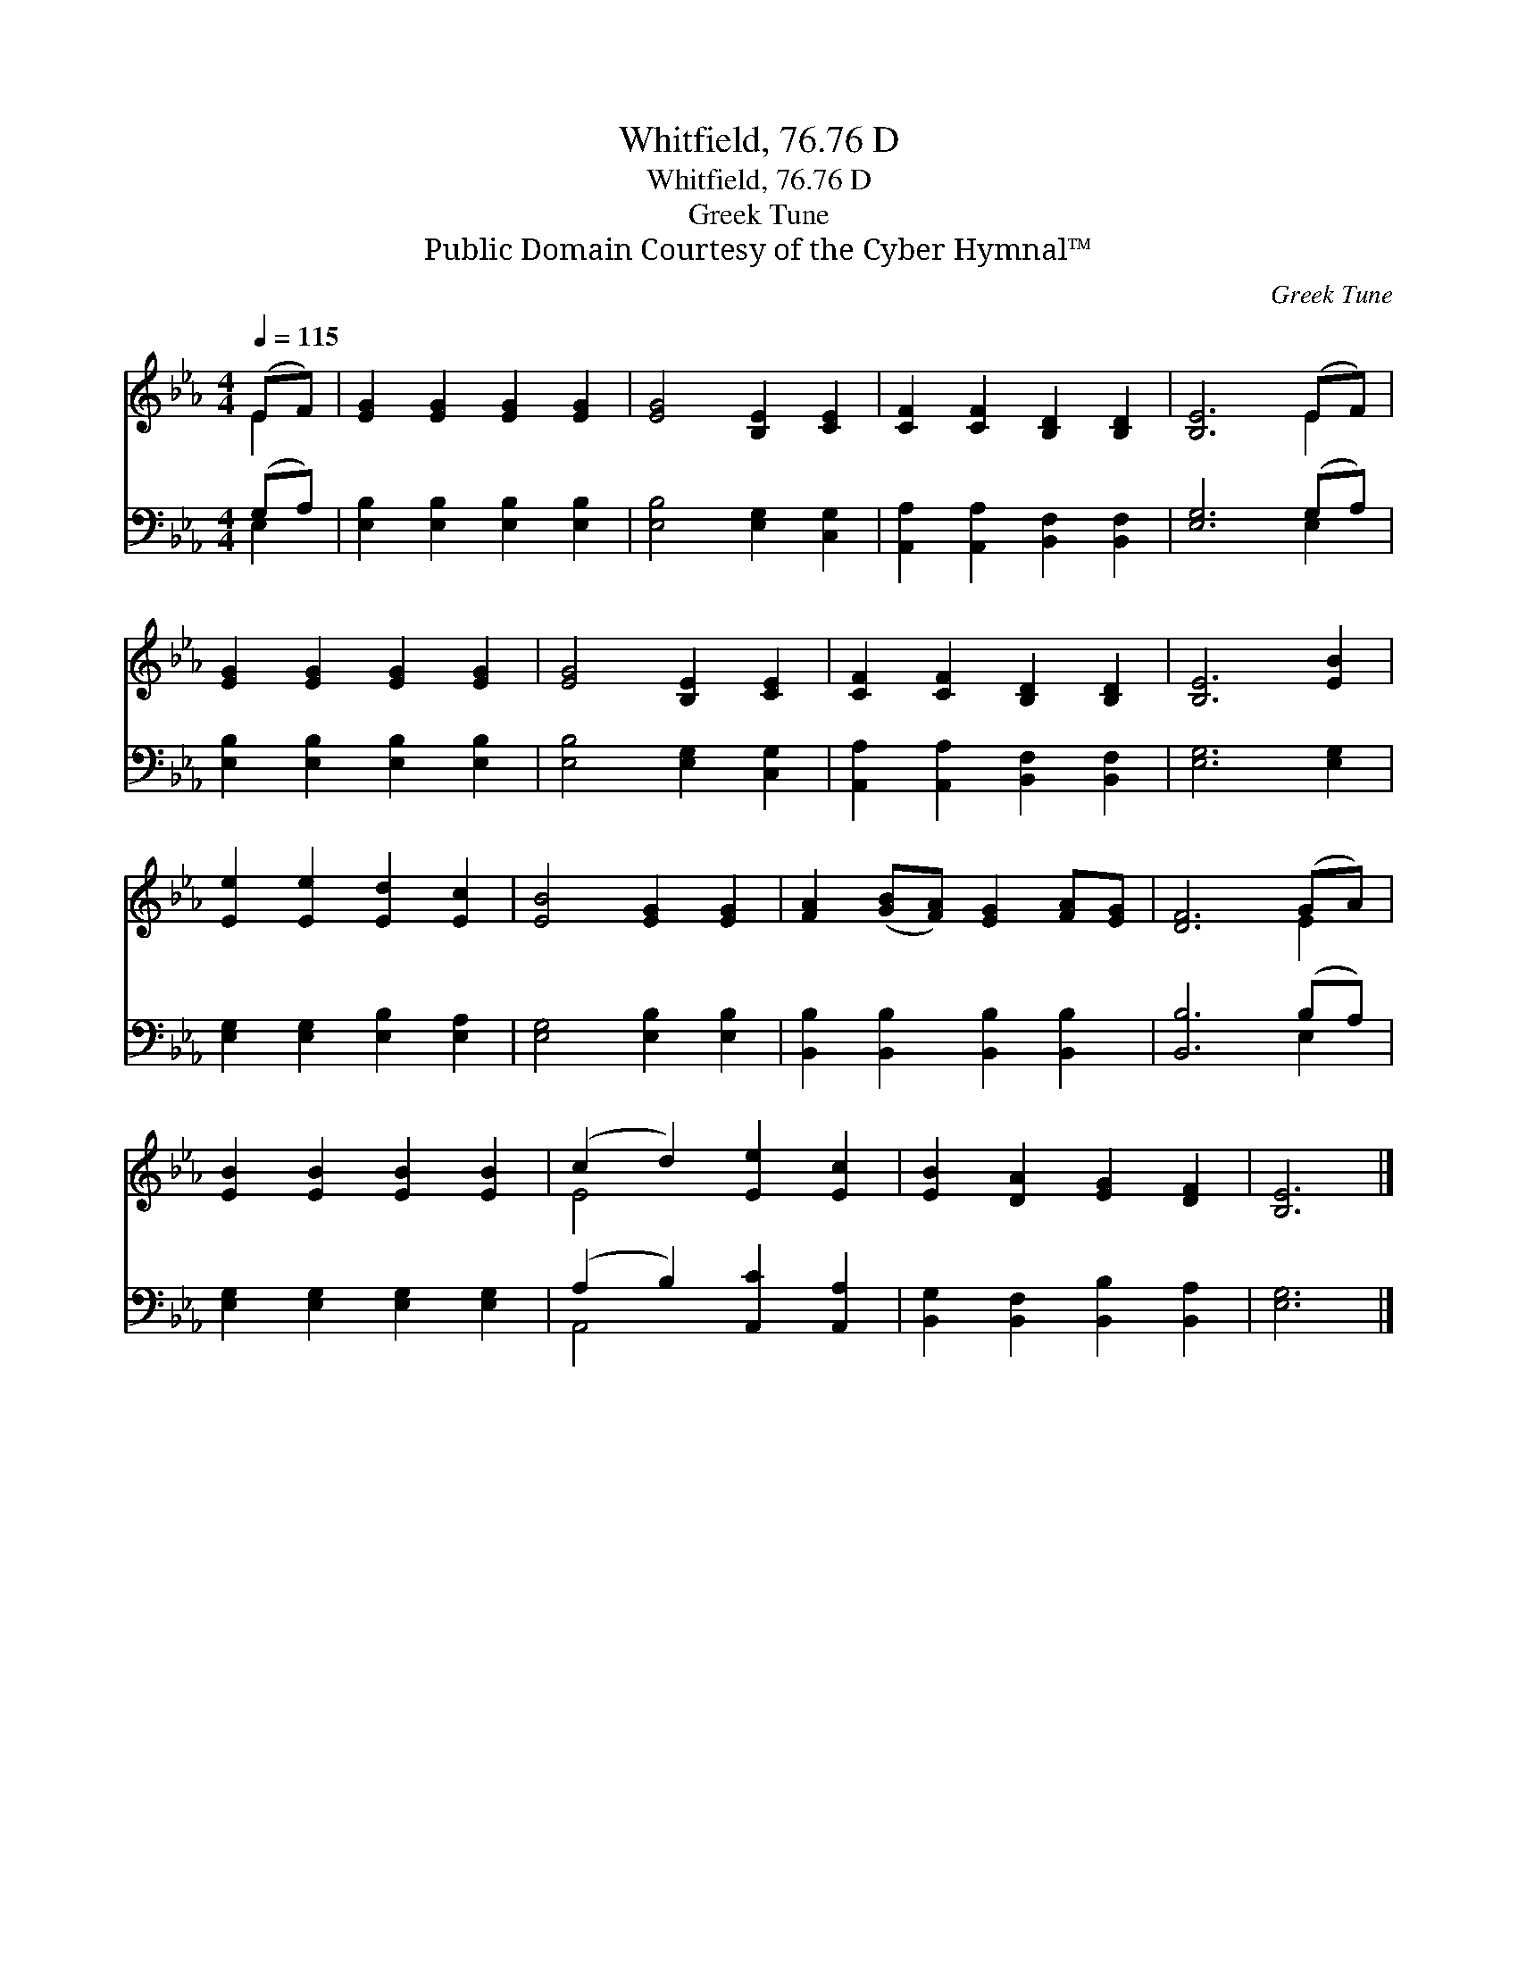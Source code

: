 X:1
T:Whitfield, 76.76 D
T:Whitfield, 76.76 D
T:Greek Tune
T:Public Domain Courtesy of the Cyber Hymnal™
C:Greek Tune
Z:Public Domain
Z:Courtesy of the Cyber Hymnal™
%%score ( 1 2 ) ( 3 4 )
L:1/8
Q:1/4=115
M:4/4
K:Eb
V:1 treble 
V:2 treble 
V:3 bass 
V:4 bass 
V:1
 (EF) | [EG]2 [EG]2 [EG]2 [EG]2 | [EG]4 [B,E]2 [CE]2 | [CF]2 [CF]2 [B,D]2 [B,D]2 | [B,E]6 (EF) | %5
 [EG]2 [EG]2 [EG]2 [EG]2 | [EG]4 [B,E]2 [CE]2 | [CF]2 [CF]2 [B,D]2 [B,D]2 | [B,E]6 [EB]2 | %9
 [Ee]2 [Ee]2 [Ed]2 [Ec]2 | [EB]4 [EG]2 [EG]2 | [FA]2 ([GB][FA]) [EG]2 [FA][EG] | [DF]6 (GA) | %13
 [EB]2 [EB]2 [EB]2 [EB]2 | (c2 d2) [Ee]2 [Ec]2 | [EB]2 [DA]2 [EG]2 [DF]2 | [B,E]6 |] %17
V:2
 E2 | x8 | x8 | x8 | x6 E2 | x8 | x8 | x8 | x8 | x8 | x8 | x8 | x6 E2 | x8 | E4 x4 | x8 | x6 |] %17
V:3
 (G,A,) | [E,B,]2 [E,B,]2 [E,B,]2 [E,B,]2 | [E,B,]4 [E,G,]2 [C,G,]2 | %3
 [A,,A,]2 [A,,A,]2 [B,,F,]2 [B,,F,]2 | [E,G,]6 (G,A,) | [E,B,]2 [E,B,]2 [E,B,]2 [E,B,]2 | %6
 [E,B,]4 [E,G,]2 [C,G,]2 | [A,,A,]2 [A,,A,]2 [B,,F,]2 [B,,F,]2 | [E,G,]6 [E,G,]2 | %9
 [E,G,]2 [E,G,]2 [E,B,]2 [E,A,]2 | [E,G,]4 [E,B,]2 [E,B,]2 | [B,,B,]2 [B,,B,]2 [B,,B,]2 [B,,B,]2 | %12
 [B,,B,]6 (B,A,) | [E,G,]2 [E,G,]2 [E,G,]2 [E,G,]2 | (A,2 B,2) [A,,C]2 [A,,A,]2 | %15
 [B,,G,]2 [B,,F,]2 [B,,B,]2 [B,,A,]2 | [E,G,]6 |] %17
V:4
 E,2 | x8 | x8 | x8 | x6 E,2 | x8 | x8 | x8 | x8 | x8 | x8 | x8 | x6 E,2 | x8 | A,,4 x4 | x8 | %16
 x6 |] %17

